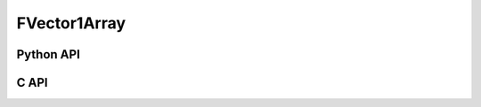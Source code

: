 



..
    _ generated from codegen/templates/api_vector_array.rst

FVector1Array
===============

Python API
----------

.. py:class:: FVector1Array

    .. py:method:: __init__(*vectors: FVector1)

        Initializes a FVector1Array composed of the vectors provided.


    .. py:method:: __hash__() -> int

        Generates a hash of the array.


    .. py:method:: __len__() -> int:

        Returns the number of vectors in the array.


    .. py:method:: __iter__() -> Iterator[float]

        Iterate over each vector in the array.


    .. py:method:: __getitem__(index: int) -> float

        Get the vector in the array at the position specified.


    .. py:method:: __getitem__(index: slice) -> floatArray
        :no-index:

        Slice the array, generating a new one.


    .. py:method:: __eq__(other: Any) -> bool

        Check if this array and the other object are equal.
        The other object must also be a :py:class:`FVector1Array` in order to pass as :code:`True`.


    .. py:method:: __bool__() -> FVector1

        Returns :code:`True` if the array is not empty.


    .. py:method:: __buffer__(flags: int) -> memoryview

        Generates a read-only memory view with access to the underyling array data.
        The C data-type equivalent for the buffer is :code:`float[1 * length]`.


    .. py:method:: __release_buffer__(view: memoryview) -> None

        Releases the memory buffer returned by :py:meth:`__buffer__`.


    .. py:property:: pointer
        :type: ctypes._Pointer[ctypes.c_float]

        :code:`ctypes` pointer to the data represented by the array.

    .. py:property:: size
        :type: int

        Return the size, in bytes, of the data represented by the array.


    .. py:method:: get_size() -> int
        :classmethod:

        Returns the size, in bytes, of the data represented by the vector.


    .. py:method:: get_component_type() -> type[FVector1]
        :classmethod:

        Returns the emath class used to create a vector for this array type.


    .. py:method:: from_buffer(buffer: Buffer, /) -> FVector1
        :classmethod:

        Create an array from an object supporting the buffer interface.
        The expected C data-type equivalent for the buffer is
        :code:`float[1 * length]`.


C API
-----

.. c:function:: PyObject *FVector1Array_Create(size_t length, const float *value)

    Returns a new :py:class:`FVector1Array` object or :code:`0` on failure.
    Data from the value pointer is copied.
    Note that the function reads :code:`1 * length` floats from the pointer.


.. c:function:: const float *FVector1Array_GetValuePointer(const PyObject *vector)

    Returns a pointer to the data represented by :py:class:`FVector1Array`. The lifetime of this
    pointer is tied to the :py:class:`FVector1Array` object.


.. c:function:: size_t FVector1Array_GetLength()

    Returns the number of vectors in the :py:class:`FVector1Array` object.


.. c:function:: PyTypeObject *FVector1Array_GetType()

    Returns the type object of :py:class:`FVector1Array`.




